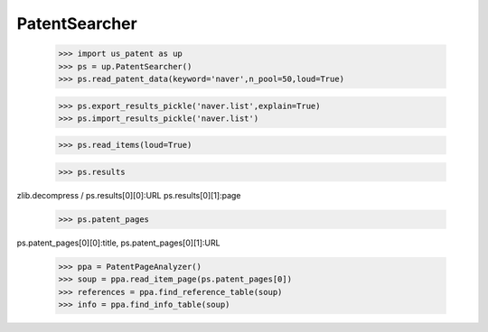 PatentSearcher
==============

    >>> import us_patent as up
    >>> ps = up.PatentSearcher()
    >>> ps.read_patent_data(keyword='naver',n_pool=50,loud=True)
    
    >>> ps.export_results_pickle('naver.list',explain=True)
    >>> ps.import_results_pickle('naver.list')
    
    >>> ps.read_items(loud=True)
    
    >>> ps.results
  
zlib.decompress  / ps.results[0][0]:URL ps.results[0][1]:page
    
    >>> ps.patent_pages
    
ps.patent_pages[0][0]:title, ps.patent_pages[0][1]:URL


    >>> ppa = PatentPageAnalyzer()
    >>> soup = ppa.read_item_page(ps.patent_pages[0])
    >>> references = ppa.find_reference_table(soup)
    >>> info = ppa.find_info_table(soup)
    